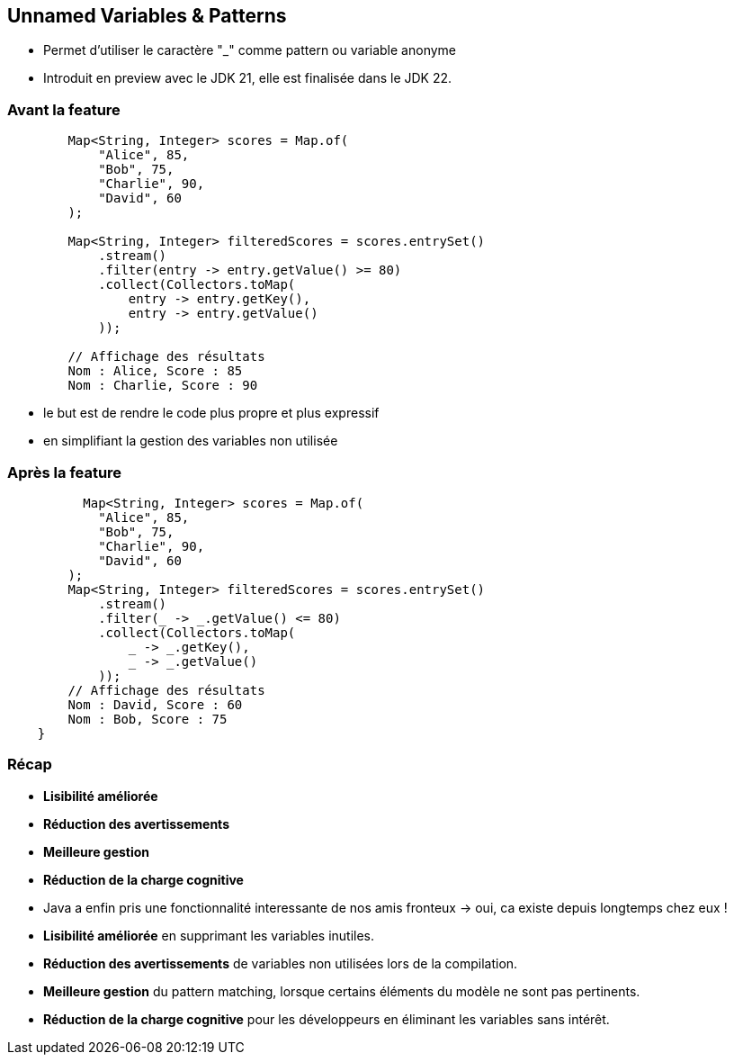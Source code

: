 
== Unnamed Variables & Patterns

[.step]
* Permet d’utiliser le caractère "_" comme pattern ou variable anonyme



[.notes]
--
* Introduit en preview avec le JDK 21, elle est finalisée dans le JDK 22.
--

=== Avant la feature

[source, java]
----
        Map<String, Integer> scores = Map.of(
            "Alice", 85,
            "Bob", 75,
            "Charlie", 90,
            "David", 60
        );

        Map<String, Integer> filteredScores = scores.entrySet()
            .stream()
            .filter(entry -> entry.getValue() >= 80)
            .collect(Collectors.toMap(
                entry -> entry.getKey(),
                entry -> entry.getValue()
            ));

        // Affichage des résultats
        Nom : Alice, Score : 85
        Nom : Charlie, Score : 90
----

[.notes]
--
* le but est de rendre le code plus propre et plus expressif
* en simplifiant la gestion des variables non utilisée
--


=== Après la feature

[source, java]
----
          Map<String, Integer> scores = Map.of(
            "Alice", 85,
            "Bob", 75,
            "Charlie", 90,
            "David", 60
        );
        Map<String, Integer> filteredScores = scores.entrySet()
            .stream()
            .filter(_ -> _.getValue() <= 80)
            .collect(Collectors.toMap(
                _ -> _.getKey(),
                _ -> _.getValue()
            ));
        // Affichage des résultats
        Nom : David, Score : 60
        Nom : Bob, Score : 75
    }
----

=== Récap

[.step]
* *Lisibilité améliorée*
* *Réduction des avertissements*
* *Meilleure gestion*
* *Réduction de la charge cognitive*

[.notes]
--
* Java a enfin pris une fonctionnalité interessante de nos amis fronteux -> oui, ca existe depuis longtemps chez eux !
* *Lisibilité améliorée* en supprimant les variables inutiles.
* *Réduction des avertissements* de variables non utilisées lors de la compilation.
* *Meilleure gestion* du pattern matching, lorsque certains éléments du modèle ne sont pas pertinents.
* *Réduction de la charge cognitive* pour les développeurs en éliminant les variables sans intérêt.
--